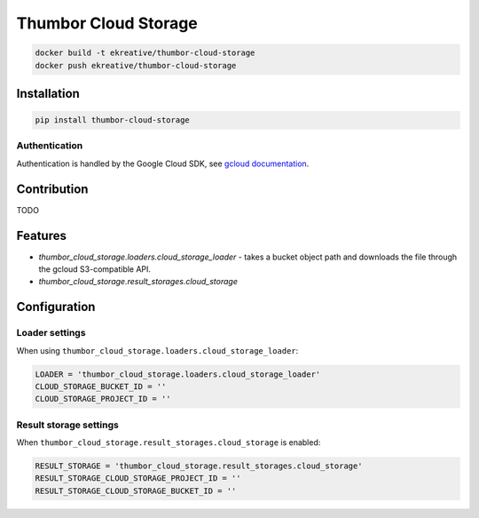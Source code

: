 Thumbor Cloud Storage
=====================

.. code:: bash

        docker build -t ekreative/thumbor-cloud-storage
        docker push ekreative/thumbor-cloud-storage

Installation
------------

.. code:: bash

        pip install thumbor-cloud-storage

Authentication
~~~~~~~~~~~~~~

Authentication is handled by the Google Cloud SDK, see `gcloud
documentation <http://gcloud-python.readthedocs.io/en/latest/gcloud-auth.html>`__.

Contribution
------------

TODO

Features
--------

-  *thumbor\_cloud\_storage.loaders.cloud\_storage\_loader* - takes a
   bucket object path and downloads the file through the gcloud
   S3-compatible API.
-  *thumbor\_cloud\_storage.result\_storages.cloud\_storage*

Configuration
-------------

Loader settings
~~~~~~~~~~~~~~~

When using ``thumbor_cloud_storage.loaders.cloud_storage_loader``:

.. code:: python

    LOADER = 'thumbor_cloud_storage.loaders.cloud_storage_loader'
    CLOUD_STORAGE_BUCKET_ID = ''
    CLOUD_STORAGE_PROJECT_ID = ''

Result storage settings
~~~~~~~~~~~~~~~~~~~~~~~

When ``thumbor_cloud_storage.result_storages.cloud_storage`` is enabled:

.. code:: python

    RESULT_STORAGE = 'thumbor_cloud_storage.result_storages.cloud_storage'
    RESULT_STORAGE_CLOUD_STORAGE_PROJECT_ID = ''
    RESULT_STORAGE_CLOUD_STORAGE_BUCKET_ID = ''

